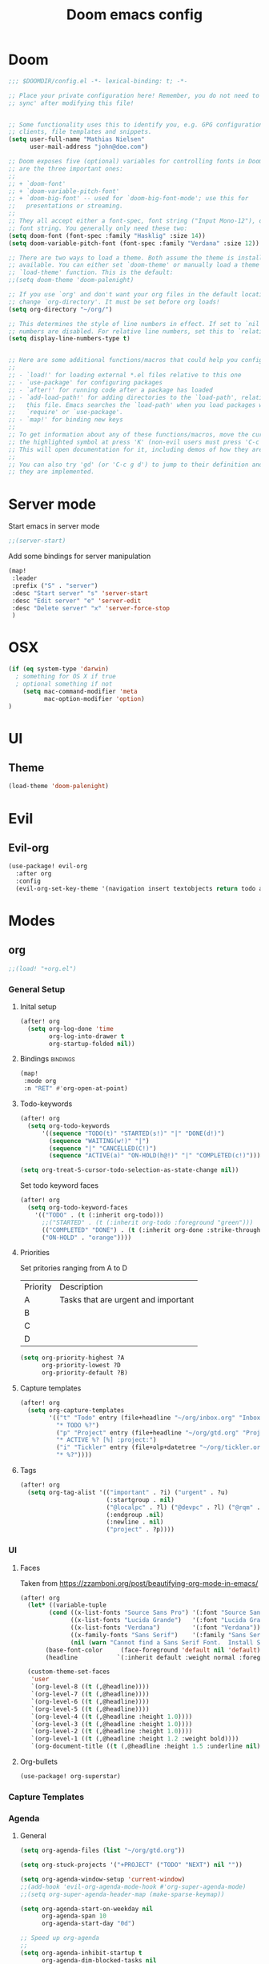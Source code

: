#+TITLE: Doom emacs config
#+STARTUP: overview
#+PROPERTY: header-args :comment org :results silent :tangle yes
* Doom
#+begin_src emacs-lisp :tangle yes
;;; $DOOMDIR/config.el -*- lexical-binding: t; -*-

;; Place your private configuration here! Remember, you do not need to run 'doom
;; sync' after modifying this file!


;; Some functionality uses this to identify you, e.g. GPG configuration, email
;; clients, file templates and snippets.
(setq user-full-name "Mathias Nielsen"
      user-mail-address "john@doe.com")

;; Doom exposes five (optional) variables for controlling fonts in Doom. Here
;; are the three important ones:
;;
;; + `doom-font'
;; + `doom-variable-pitch-font'
;; + `doom-big-font' -- used for `doom-big-font-mode'; use this for
;;   presentations or streaming.
;;
;; They all accept either a font-spec, font string ("Input Mono-12"), or xlfd
;; font string. You generally only need these two:
(setq doom-font (font-spec :family "Hasklig" :size 14))
(setq doom-variable-pitch-font (font-spec :family "Verdana" :size 12))

;; There are two ways to load a theme. Both assume the theme is installed and
;; available. You can either set `doom-theme' or manually load a theme with the
;; `load-theme' function. This is the default:
;;(setq doom-theme 'doom-palenight)

;; If you use `org' and don't want your org files in the default location below,
;; change `org-directory'. It must be set before org loads!
(setq org-directory "~/org/")

;; This determines the style of line numbers in effect. If set to `nil', line
;; numbers are disabled. For relative line numbers, set this to `relative'.
(setq display-line-numbers-type t)


;; Here are some additional functions/macros that could help you configure Doom:
;;
;; - `load!' for loading external *.el files relative to this one
;; - `use-package' for configuring packages
;; - `after!' for running code after a package has loaded
;; - `add-load-path!' for adding directories to the `load-path', relative to
;;   this file. Emacs searches the `load-path' when you load packages with
;;   `require' or `use-package'.
;; - `map!' for binding new keys
;;
;; To get information about any of these functions/macros, move the cursor over
;; the highlighted symbol at press 'K' (non-evil users must press 'C-c g k').
;; This will open documentation for it, including demos of how they are used.
;;
;; You can also try 'gd' (or 'C-c g d') to jump to their definition and see how
;; they are implemented.

#+end_src
* Server mode
Start emacs in server mode
#+begin_src emacs-lisp :tangle yes :results silent
;;(server-start)
#+end_src

Add some bindings for server manipulation
#+begin_src emacs-lisp :tangle yes :results silent
(map!
 :leader
 :prefix ("S" . "server")
 :desc "Start server" "s" 'server-start
 :desc "Edit server" "e" 'server-edit
 :desc "Delete server" "x" 'server-force-stop
 )
#+end_src

* OSX

#+begin_src emacs-lisp :tangle yes :results silent
(if (eq system-type 'darwin)
  ; something for OS X if true
  ; optional something if not
    (setq mac-command-modifier 'meta
          mac-option-modifier 'option)
)
#+end_src

* UI

** Theme
#+begin_src emacs-lisp :tangle yes
(load-theme 'doom-palenight)
#+end_src
* Evil
** Evil-org

#+begin_src emacs-lisp :tangle yes :results silent
(use-package! evil-org
  :after org
  :config
  (evil-org-set-key-theme '(navigation insert textobjects return todo additional calendar)))
#+end_src

* Modes
** org
#+begin_src emacs-lisp :tangle yes
;;(load! "+org.el")
#+end_src

*** General Setup
**** Inital setup
#+begin_src emacs-lisp :tangle yes
(after! org
  (setq org-log-done 'time
        org-log-into-drawer t
        org-startup-folded nil))
#+end_src
**** Bindings :bindings:
#+begin_src emacs-lisp :tangle yes
(map!
 :mode org
 :n "RET" #'org-open-at-point)
#+end_src
**** Todo-keywords
#+begin_src emacs-lisp :tangle yes
(after! org
  (setq org-todo-keywords
      '((sequence "TODO(t)" "STARTED(s!)" "|" "DONE(d!)")
        (sequence "WAITING(w!)" "|")
        (sequence "|" "CANCELLED(C!)")
        (sequence "ACTIVE(a)" "ON-HOLD(h@!)" "|" "COMPLETED(c!)")))

(setq org-treat-S-cursor-todo-selection-as-state-change nil))
#+end_src

Set todo keyword faces
#+begin_src emacs-lisp :tangle yes
(after! org
  (setq org-todo-keyword-faces
    '(("TODO" . (t (:inherit org-todo)))
      ;;("STARTED" . (t (:inherit org-todo :foreground "green")))
      (("COMPLETED" "DONE") . (t (:inherit org-done :strike-through t)))
      ("ON-HOLD" . "orange"))))
#+end_src

**** Priorities
Set pritories ranging from A to D

| Priority | Description                         |
| A        | Tasks that are urgent and important |
| B        |                                     |
| C        |                                     |
| D        |                                     |

#+begin_src emacs-lisp :tangle yes
(setq org-priority-highest ?A
      org-priority-lowest ?D
      org-priority-default ?B)
#+end_src
**** Capture templates
#+begin_src emacs-lisp :tangle yes
(after! org
  (setq org-capture-templates
        '(("t" "Todo" entry (file+headline "~/org/inbox.org" "Inbox")
          "* TODO %?")
          ("p" "Project" entry (file+headline "~/org/gtd.org" "Projects")
          "* ACTIVE %? [%] :project:")
          ("i" "Tickler" entry (file+olp+datetree "~/org/tickler.org")
          "* %?"))))
#+end_src
**** Tags
#+begin_src emacs-lisp :tangle yes
(after! org
  (setq org-tag-alist '(("important" . ?i) ("urgent" . ?u)
                        (:startgroup . nil)
                        ("@localpc" . ?l) ("@devpc" . ?l) ("@rqm" . ?r)
                        (:endgroup .nil)
                        (:newline . nil)
                        ("project" . ?p))))
#+end_src

*** UI
**** Faces
Taken from [[https://zzamboni.org/post/beautifying-org-mode-in-emacs/]]


#+begin_src emacs-lisp :tangle yes
(after! org
  (let* ((variable-tuple
        (cond ((x-list-fonts "Source Sans Pro") '(:font "Source Sans Pro"))
              ((x-list-fonts "Lucida Grande")   '(:font "Lucida Grande"))
              ((x-list-fonts "Verdana")         '(:font "Verdana"))
              ((x-family-fonts "Sans Serif")    '(:family "Sans Serif"))
              (nil (warn "Cannot find a Sans Serif Font.  Install Source Sans Pro."))))
       (base-font-color     (face-foreground 'default nil 'default))
       (headline           `(:inherit default :weight normal :foreground ,base-font-color)))

  (custom-theme-set-faces
   'user
   `(org-level-8 ((t (,@headline))))
   `(org-level-7 ((t (,@headline))))
   `(org-level-6 ((t (,@headline))))
   `(org-level-5 ((t (,@headline))))
   `(org-level-4 ((t (,@headline :height 1.0))))
   `(org-level-3 ((t (,@headline :height 1.0))))
   `(org-level-2 ((t (,@headline :height 1.0))))
   `(org-level-1 ((t (,@headline :height 1.2 :weight bold))))
   `(org-document-title ((t (,@headline :height 1.5 :underline nil)))))))
#+end_src

**** Org-bullets

#+begin_src emacs-lisp :tangle yes
(use-package! org-superstar)
#+end_src
*** Capture Templates
*** Agenda
**** General
#+begin_src emacs-lisp :tangle yes
  (setq org-agenda-files (list "~/org/gtd.org"))

  (setq org-stuck-projects '("+PROJECT" ("TODO" "NEXT") nil ""))

  (setq org-agenda-window-setup 'current-window)
  ;;(add-hook 'evil-org-agenda-mode-hook #'org-super-agenda-mode)
  ;;(setq org-super-agenda-header-map (make-sparse-keymap))

  (setq org-agenda-start-on-weekday nil
        org-agenda-span 10
        org-agenda-start-day "0d")

  ;; Speed up org-agenda
  ;;
  (setq org-agenda-inhibit-startup t
        org-agenda-dim-blocked-tasks nil
        org-use-tag-inheritance nil
        org-agenda-use-tag-inheritance nil)

#+end_src

**** Super Agenda
#+begin_src emacs-lisp :tangle yes
(use-package! org-super-agenda
  :after evil-org
  :config
  (add-hook 'evil-org-agenda-mode-hook #'org-super-agenda-mode))
#+end_src

**** org-ql
#+begin_src emacs-lisp :tangle yes
(use-package! org-ql
  :after org
  :config
    (defvaralias 'org-lowest-priority 'org-priority-lowest)
)
#+end_src

**** Custom Agenda Views
#+BEGIN_SRC emacs-lisp :tangle yes
(after! org
  (setq org-agenda-custom-commands
        '(("n" "Agenda"
           ((org-ql-block '(todo "STARTED"))
            (org-ql-block '(and (todo "TODO") (priority "A")))
            (org-ql-block '(and (todo "TODO") (priority <= "B")))
            ;;(todo "STARTED")
            ;;(todo "TODO" ((org-agenda-overriding-header "Todo list")))
            ))
          ("r" . "Review")
          ("rd" "Daily Review"
           ((alltodo "" ((org-agenda-overriding-header "Inbox")
                         (org-agenda-files (concat org-directory "inbox.org"))))))
          )))
#+END_SRC

**** Agenda view icons

Setup agenda view to only show category icon

#+BEGIN_SRC emacs-lisp :tangle yes
(setq org-agenda-prefix-format '((agenda . " %-1i %?-12t% s")
                                (todo . " %-1i ")
                                (tags . " %-1i")
                                (search . " %-1i")))

(setq org-agenda-category-icon-alist
      `(("" ,(list (all-the-icons-material "library_books")) nil nil :ascent center)
        ("Review" ,(list (all-the-icons-material "library_books")) nil nil :ascent center)
        ("Reading" ,(list (all-the-icons-material "library_books")) nil nil :ascent center)
        ("Development" ,(list (all-the-icons-material "computer")) nil nil :ascent center)
        ("Planning" ,(list (all-the-icons-octicon "calendar")) nil nil :ascent center)))

#+END_SRC
**** Custom links
#+begin_src emacs-lisp :tangle no
(after! org
  (pushnew! org-link-abbrev-alist
            '("rqm" . "https://clm.dgs.com/qm/web/console/System%20Verification%20for%20projects%20and%20products#action=com.ibm.rqm.planning.home.actionDispatcher&subAction=viewTestCase&id=%s")
            '("jira" . "https://jira.kitenet.com/browse/%s"))
  )
#+end_src
** deft
#+begin_src emacs-lisp :tangle yes
(use-package! deft
  :init
  (setq deft-directory "~/.deft/"))
#+end_src

* Getting Things Done
** Collection
** Tags

*** Contexts
Contexts are implemented using tags, in org mode tags are defined in org-tag-alist
#+begin_src emacs-lisp :tangle yes
(setq org-agenda-category-icon-alist
      `(("" ,(list (all-the-icons-material "library_books")) nil nil :ascent center)
        ("Review" ,(list (all-the-icons-material "library_books")) nil nil :ascent center)
        ("Reading" ,(list (all-the-icons-material "library_books")) nil nil :ascent center)
        ("Development" ,(list (all-the-icons-material "computer")) nil nil :ascent center)
        ("Planning" ,(list (all-the-icons-octicon "calendar")) nil nil :ascent center)))
#+end_src

#+RESULTS:
|             | () | nil | nil | :ascent | center |
| Review      | () | nil | nil | :ascent | center |
| Reading     | () | nil | nil | :ascent | center |
| Development | () | nil | nil | :ascent | center |
| Planning    | () | nil | nil | :ascent | center |
: ((important . 105) (urgent . 117) (:newline) (project . 112) (:startgroup) (@workpc . 119) (@labpc . 108) (:endgroup))
** Daily Review
** Weekly Review
** Next Action
